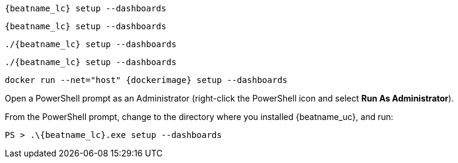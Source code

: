 // tag::deb[]
["source","sh",subs="attributes"]
----
{beatname_lc} setup --dashboards
----
// end::deb[]

// tag::rpm[]
["source","sh",subs="attributes"]
----
{beatname_lc} setup --dashboards
----
// end::rpm[]

// tag::mac[]
["source","sh",subs="attributes"]
----
./{beatname_lc} setup --dashboards
----
// end::mac[]

// tag::linux[]
["source","sh",subs="attributes"]
----
./{beatname_lc} setup --dashboards
----
// end::linux[]

// tag::docker[]
["source","sh",subs="attributes"]
----
docker run --net="host" {dockerimage} setup --dashboards
----
// end::docker[]

// tag::win[]

Open a PowerShell prompt as an Administrator (right-click the PowerShell icon
and select *Run As Administrator*).

From the PowerShell prompt, change to the directory where you installed {beatname_uc},
and run:

["source","sh",subs="attributes"]
----
PS > .{backslash}{beatname_lc}.exe setup --dashboards
----
// end::win[]